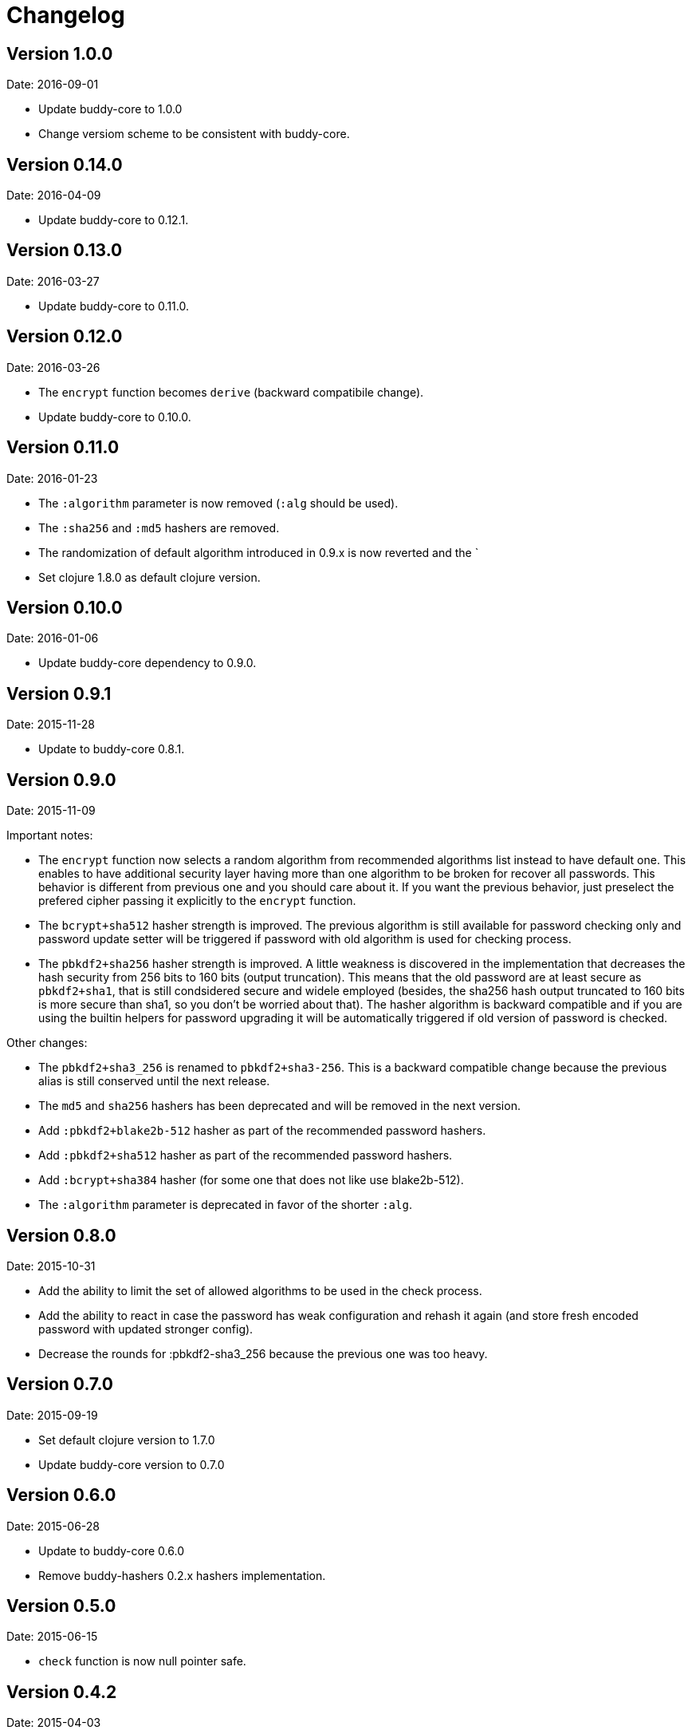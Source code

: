 = Changelog

== Version 1.0.0

Date: 2016-09-01

- Update buddy-core to 1.0.0
- Change versiom scheme to be consistent with buddy-core.


== Version 0.14.0

Date: 2016-04-09

- Update buddy-core to 0.12.1.


== Version 0.13.0

Date: 2016-03-27

- Update buddy-core to 0.11.0.


== Version 0.12.0

Date: 2016-03-26

- The `encrypt` function becomes `derive` (backward compatibile change).
- Update buddy-core to 0.10.0.


== Version 0.11.0

Date: 2016-01-23

- The `:algorithm` parameter is now removed (`:alg` should be used).
- The `:sha256` and `:md5` hashers are removed.
- The randomization of default algorithm introduced in  0.9.x is
  now reverted and the `
- Set clojure 1.8.0 as default clojure version.


== Version 0.10.0

Date: 2016-01-06

- Update buddy-core dependency to 0.9.0.


== Version 0.9.1

Date: 2015-11-28

- Update to buddy-core 0.8.1.


== Version 0.9.0

Date: 2015-11-09

Important notes:

- The `encrypt` function now selects a random algorithm from recommended
  algorithms list instead to have default one. This enables to have additional
  security layer having more than one algorithm to be broken for recover
  all passwords. This behavior is different from previous one and you should
  care about it. If you want the previous behavior, just preselect the
  prefered cipher passing it explicitly to the `encrypt` function.
- The `bcrypt+sha512` hasher strength is improved.
  The previous algorithm is still available for password checking only and
  password update setter will be triggered if password with old algorithm
  is used for checking process.
- The `pbkdf2+sha256` hasher strength is improved.
  A little weakness is discovered in the implementation that decreases the hash
  security from 256 bits to 160 bits (output truncation). This means that
  the old password are at least secure as `pbkdf2+sha1`, that is still
  condsidered secure and widele employed (besides, the sha256 hash output
  truncated to 160 bits is more secure than sha1, so you don't be worried
  about that).
  The hasher algorithm is backward compatible and if you are using the builtin
  helpers for password upgrading it will be automatically triggered if old
  version of password is checked.

Other changes:

- The `pbkdf2+sha3_256` is renamed to `pbkdf2+sha3-256`. This is a backward
  compatible change because the previous alias is still conserved until the next
  release.
- The `md5` and `sha256` hashers has been deprecated and will be removed in the
  next version.
- Add `:pbkdf2+blake2b-512` hasher as part of the recommended password hashers.
- Add `:pbkdf2+sha512` hasher as part of the recommended password hashers.
- Add `:bcrypt+sha384` hasher (for some one that does not like use blake2b-512).
- The `:algorithm` parameter is deprecated in favor of the shorter `:alg`.


== Version 0.8.0

Date: 2015-10-31

- Add the ability to limit the set of allowed algorithms
  to be used in the check process.
- Add the ability to react in case the password has weak
  configuration and rehash it again (and store fresh
  encoded password with updated stronger config).
- Decrease the rounds for :pbkdf2-sha3_256 because
  the previous one was too heavy.


== Version 0.7.0

Date: 2015-09-19

- Set default clojure version to 1.7.0
- Update buddy-core version to 0.7.0


== Version 0.6.0

Date: 2015-06-28

- Update to buddy-core 0.6.0
- Remove buddy-hashers 0.2.x hashers implementation.


== Version 0.5.0

Date: 2015-06-15

- `check` function is now null pointer safe.


== Version 0.4.2

Date: 2015-04-03

- Update buddy-core to 0.5.0


== Version 0.4.1

Date: 2015-03-14

- Update buddy-core from 0.4.0 to 0.4.2


== Version 0.4.0

Date: 2015-02-22

- Update buddy-core dependency version to 0.4.0
- Adapt the code to buddy-core 0.4.0


== Version 0.3.0

Date: 2015-01-18

- First version splitted from monolitic buddy package.
- Add complete refactored version of hashers, more flexible and extensible.
- Add support for pbkdf2+sha256 and pbkdf2+sha3_256 password hasher algorithms.
- Maintain the old namespace for backward compatibility.